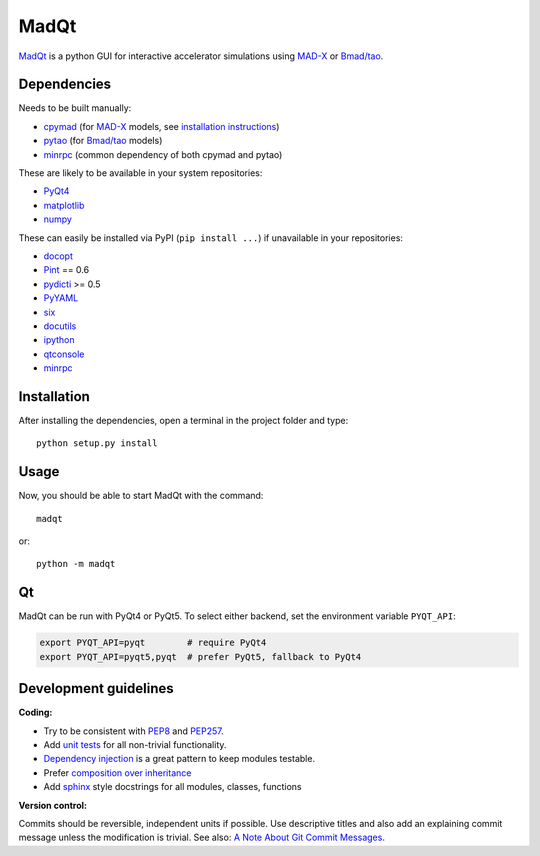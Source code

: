 MadQt
=====

MadQt_ is a python GUI for interactive accelerator simulations using MAD-X_
or `Bmad/tao`_.


Dependencies
~~~~~~~~~~~~

Needs to be built manually:

- cpymad_ (for MAD-X_ models, see `installation instructions`_)
- pytao_ (for `Bmad/tao`_ models)
- minrpc_ (common dependency of both cpymad and pytao)

These are likely to be available in your system repositories:

- PyQt4_
- matplotlib_
- numpy_

These can easily be installed via PyPI (``pip install ...``) if unavailable
in your repositories:

- docopt_
- Pint_ == 0.6
- pydicti_ >= 0.5
- PyYAML_
- six_
- docutils_
- ipython_
- qtconsole_
- minrpc_

.. _installation instructions: http://hibtc.github.io/cpymad/installation/index.html
.. _MAD-X: http://madx.web.cern.ch/madx
.. _Bmad/tao: http://www.lepp.cornell.edu/~dcs/bmad/
.. _cpymad: https://github.com/hibtc/cpymad
.. _pytao: https://github.com/hibtc/pytao
.. _minrpc: https://pypi.python.org/pypi/minrpc
.. _PyQt4: https://riverbankcomputing.com/software/pyqt/intro
.. _matplotlib: http://matplotlib.org/
.. _numpy: http://www.numpy.org
.. _docopt: https://pypi.python.org/pypi/docopt
.. _Pint: http://pint.readthedocs.org/
.. _pydicti: https://github.com/coldfix/pydicti
.. _PyYAML: https://pypi.python.org/pypi/PyYAML
.. _six: https://pypi.python.org/pypi/six
.. _docutils: https://pypi.python.org/pypi/docutils
.. _ipython: https://pypi.python.org/pypi/ipython
.. _qtconsole: https://pypi.python.org/pypi/qtconsole


Installation
~~~~~~~~~~~~

After installing the dependencies, open a terminal in the project folder and
type::

    python setup.py install


Usage
~~~~~

Now, you should be able to start MadQt with the command::

    madqt

or::

    python -m madqt


Qt
~~

MadQt can be run with PyQt4 or PyQt5. To select either backend, set the
environment variable ``PYQT_API``:

.. code-block:: bash

    export PYQT_API=pyqt        # require PyQt4
    export PYQT_API=pyqt5,pyqt  # prefer PyQt5, fallback to PyQt4


Development guidelines
~~~~~~~~~~~~~~~~~~~~~~

**Coding:**

- Try to be consistent with PEP8_ and PEP257_.
- Add `unit tests`_ for all non-trivial functionality.
- `Dependency injection`_ is a great pattern to keep modules testable.
- Prefer `composition over inheritance`_
- Add `sphinx`_ style docstrings for all modules, classes, functions

.. _PEP8: http://www.python.org/dev/peps/pep-0008/
.. _PEP257: http://www.python.org/dev/peps/pep-0257/
.. _`unit tests`: http://docs.python.org/2/library/unittest.html
.. _`Dependency injection`: http://www.youtube.com/watch?v=RlfLCWKxHJ0
.. _`composition over inheritance`: https://www.youtube.com/watch?v=Tedt47e9qsQ
.. _`sphinx`: http://sphinx-doc.org/

**Version control:**

Commits should be reversible, independent units if possible. Use descriptive
titles and also add an explaining commit message unless the modification is
trivial. See also: `A Note About Git Commit Messages`_.

.. _`A Note About Git Commit Messages`: http://tbaggery.com/2008/04/19/a-note-about-git-commit-messages.html
